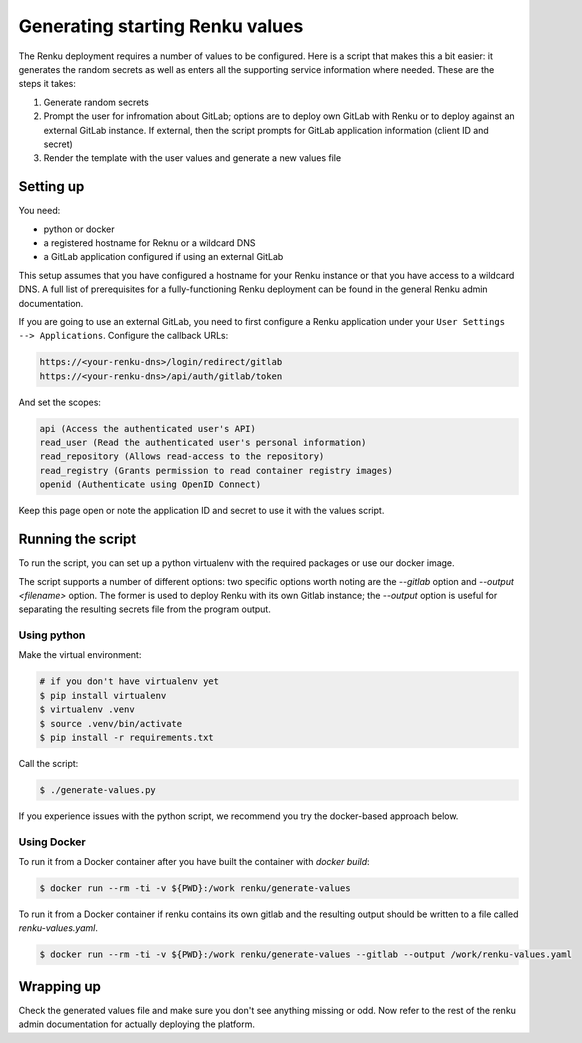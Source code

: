 .. _generating-renku-values:

Generating starting Renku values
================================

The Renku deployment requires a number of values to be configured. Here is a
script that makes this a bit easier: it generates the random secrets as well as
enters all the supporting service information where needed. These are the steps
it takes:

1. Generate random secrets
2. Prompt the user for infromation about GitLab; options are to deploy own
   GitLab with Renku or to deploy against an external GitLab instance. If
   external, then the script prompts for GitLab application information (client
   ID and secret)
3. Render the template with the user values and generate a new values file

Setting up
----------

You need:

* python or docker
* a registered hostname for Reknu or a wildcard DNS
* a GitLab application configured if using an external GitLab

This setup assumes that you have configured a hostname for your Renku instance
or that you have access to a wildcard DNS. A full list of prerequisites for a
fully-functioning Renku deployment can be found in the general Renku admin
documentation.

If you are going to use an external GitLab, you need to first configure a Renku
application under your ``User Settings --> Applications``. Configure the
callback URLs:

.. code-block::

   https://<your-renku-dns>/login/redirect/gitlab
   https://<your-renku-dns>/api/auth/gitlab/token

And set the scopes:

.. code-block::

   api (Access the authenticated user's API)
   read_user (Read the authenticated user's personal information)
   read_repository (Allows read-access to the repository)
   read_registry (Grants permission to read container registry images)
   openid (Authenticate using OpenID Connect)

Keep this page open or note the application ID and secret to use it with the
values script.

Running the script
------------------

To run the script, you can set up a python virtualenv with the required packages
or use our docker image.

The script supports a number of different options: two specific options worth
noting are the `--gitlab` option and `--output <filename>` option. The former
is used to deploy Renku with its own Gitlab instance; the `--output` option is
useful for separating the resulting secrets file from the program output.

Using python
^^^^^^^^^^^^

Make the virtual environment:

.. code-block::

   # if you don't have virtualenv yet
   $ pip install virtualenv
   $ virtualenv .venv
   $ source .venv/bin/activate
   $ pip install -r requirements.txt

Call the script:

.. code-block::

   $ ./generate-values.py

If you experience issues with the python script, we recommend you try the
docker-based approach below.

Using Docker
^^^^^^^^^^^^

To run it from a Docker container after you have built the container with `docker build`:

.. code-block::

   $ docker run --rm -ti -v ${PWD}:/work renku/generate-values

To run it from a Docker container if renku contains its own gitlab and the resulting
output should be written to a file called `renku-values.yaml`.

.. code-block::

   $ docker run --rm -ti -v ${PWD}:/work renku/generate-values --gitlab --output /work/renku-values.yaml

Wrapping up
-----------

Check the generated values file and make sure you don't see anything missing or
odd. Now refer to the rest of the renku admin documentation for actually
deploying the platform.
